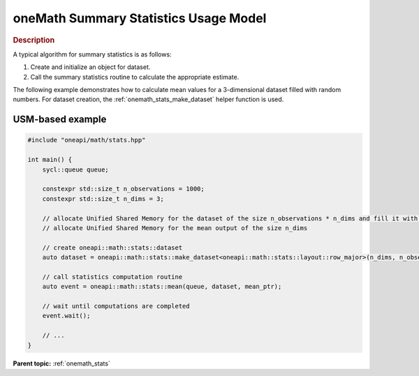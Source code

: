 .. SPDX-FileCopyrightText: 2019-2020 Intel Corporation
..
.. SPDX-License-Identifier: CC-BY-4.0

.. _onemath_stats_usage_model:

oneMath Summary Statistics Usage Model
======================================


.. rubric:: Description

A typical algorithm for summary statistics is as follows:


#. Create and initialize an object for dataset.
#. Call the summary statistics routine to calculate the appropriate estimate.


The following example demonstrates how to calculate mean values for a 3-dimensional dataset filled with random numbers. For dataset creation, the :ref:`onemath_stats_make_dataset` helper function is used.


USM-based example
-----------------

.. code-block:: cpp

    #include "oneapi/math/stats.hpp"

    int main() {
        sycl::queue queue;

        constexpr std::size_t n_observations = 1000;
        constexpr std::size_t n_dims = 3;

        // allocate Unified Shared Memory for the dataset of the size n_observations * n_dims and fill it with any data
        // allocate Unified Shared Memory for the mean output of the size n_dims

        // create oneapi::math::stats::dataset
        auto dataset = oneapi::math::stats::make_dataset<oneapi::math::stats::layout::row_major>(n_dims, n_observations, dataset_ptr);

        // call statistics computation routine
        auto event = oneapi::math::stats::mean(queue, dataset, mean_ptr);

        // wait until computations are completed
        event.wait();

        // ...
    }

**Parent topic:** :ref:`onemath_stats`
